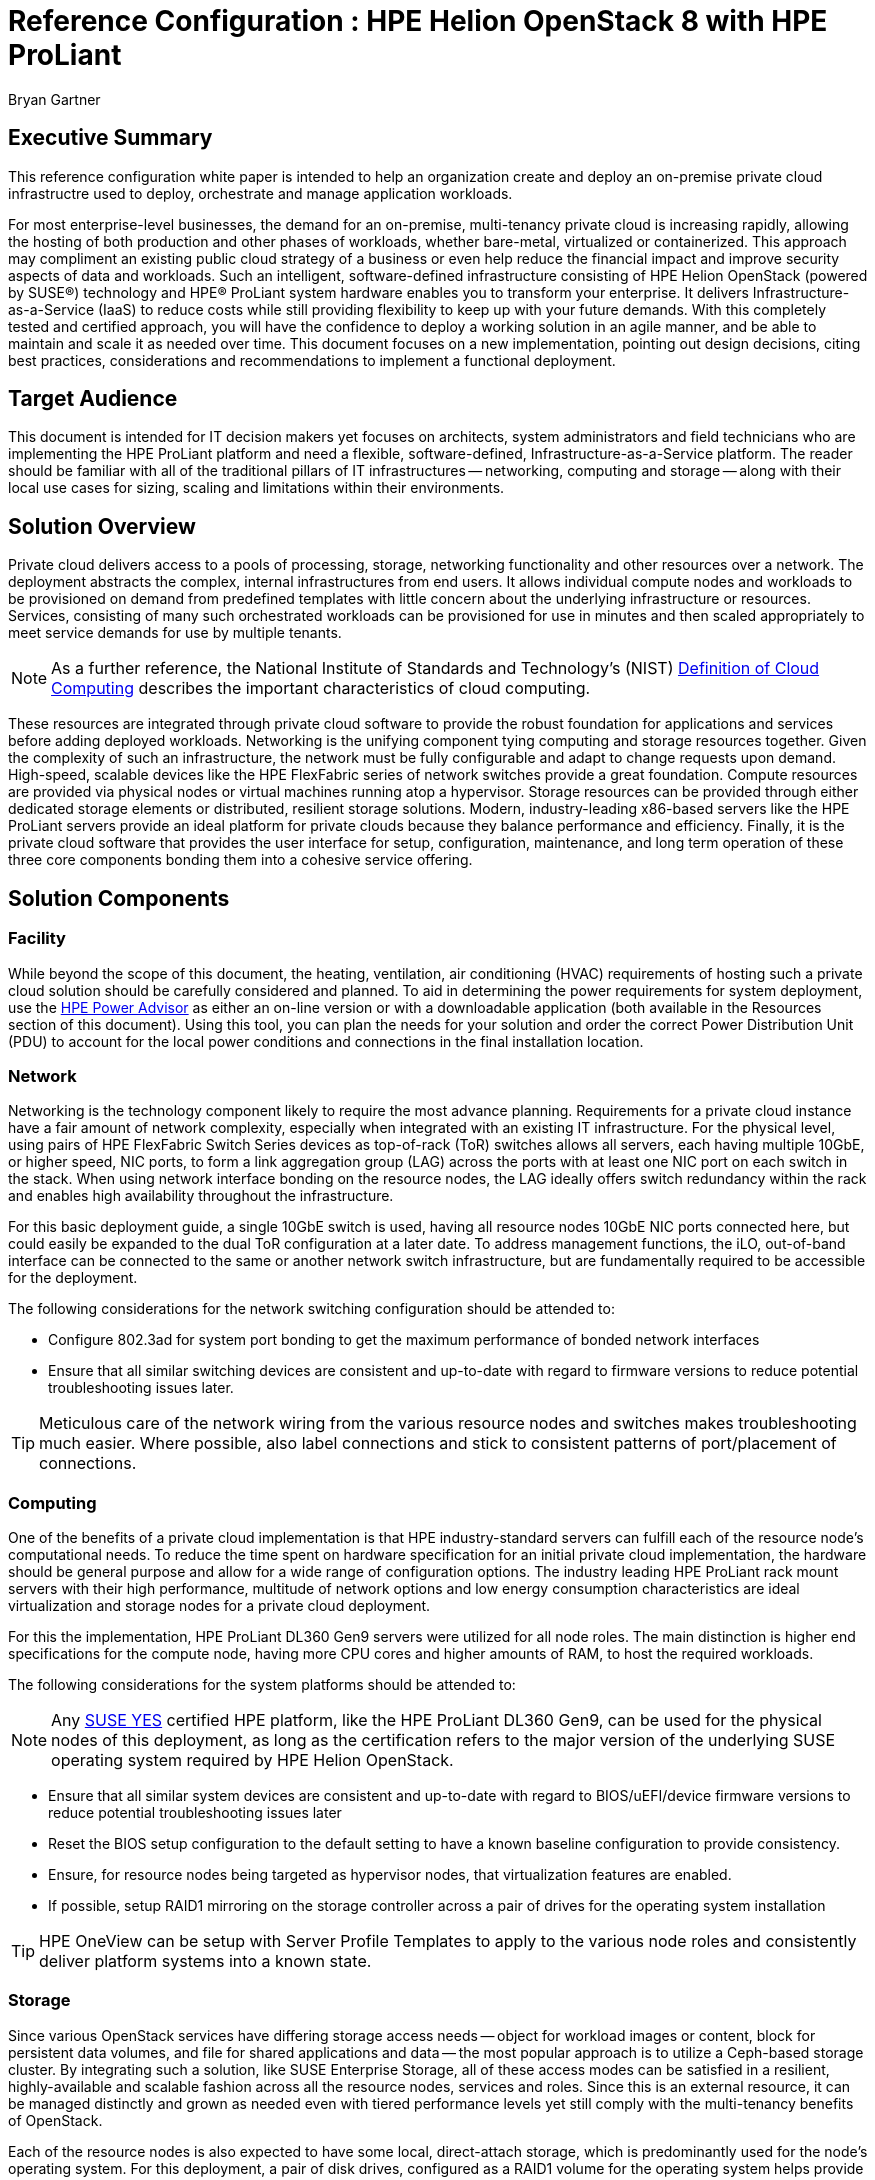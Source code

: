 :Author: Bryan Gartner
:AuthorEMail: Bryan.Gartner@SUSE.com

:ProductName: HPE Helion OpenStack
:IHVPartner: HPE
:IHVPartnerComposer: OneView
:IHVPlatform: ProLiant
:IHVNetwork: FlexFabric
:IHVPlatformModel: DL360 Gen9
:IHVPlatformBMC: iLO

= Reference Configuration : {ProductName} 8 with {IHVPartner} {IHVPlatform}
{Author}, SUSE < {AuthorEMail} >

== Executive Summary
This reference configuration white paper is intended to help an organization create and deploy an on-premise private cloud infrastructre used to deploy, orchestrate and manage application workloads.

For most enterprise-level businesses, the demand for an on-premise, multi-tenancy private cloud is increasing rapidly, allowing the hosting of both production and other phases of workloads, whether bare-metal, virtualized or containerized. This approach may compliment an existing public cloud strategy of a business or even help reduce the financial impact and improve security aspects of data and workloads. Such an intelligent, software-defined infrastructure consisting of {ProductName} (powered by SUSE(R)) technology and {IHVPartner}(R) {IHVPlatform} system hardware enables you to transform your enterprise. It delivers Infrastructure-as-a-Service (IaaS) to reduce costs while still providing flexibility to keep up with your future demands. With this completely tested and certified approach, you will have the confidence to deploy a working solution in an agile manner, and be able to maintain and scale it as needed over time. This document focuses on a new implementation, pointing out design decisions, citing best practices, considerations and recommendations to implement a functional deployment.

== Target Audience
This document is intended for IT decision makers yet focuses on architects, system administrators and field technicians who are implementing the {IHVPartner} {IHVPlatform} platform and need a flexible, software-defined, Infrastructure-as-a-Service platform. The reader should be familiar with all of the traditional pillars of IT infrastructures -- networking, computing and storage -- along with their local use cases for sizing, scaling and limitations within their environments.

== Solution Overview
Private cloud delivers access to a pools of processing, storage, networking functionality and other resources over a network. The deployment abstracts the complex, internal infrastructures from end users. It allows individual compute nodes and workloads to be provisioned on demand from predefined templates with little concern about the underlying infrastructure or resources. Services, consisting of many such orchestrated workloads can be provisioned for use in minutes and then scaled appropriately to meet service demands for use by multiple tenants.

NOTE: As a further reference, the National Institute of Standards and Technology's (NIST) https://csrc.nist.gov/publications/detail/sp/800-145/final[Definition of Cloud Computing] describes the important characteristics of cloud computing. 

These resources are integrated through private cloud software to provide the robust foundation for applications and services before adding deployed workloads. Networking is the unifying component tying computing and storage resources together. Given the complexity of such an infrastructure, the network must be fully configurable and adapt to change requests upon demand. High-speed, scalable devices like the {IHVPartner} {IHVNetwork} series of network switches provide a great foundation. Compute resources are provided via physical nodes or virtual machines running atop a hypervisor. Storage resources can be provided through either dedicated storage elements or distributed, resilient storage solutions. Modern, industry-leading x86-based servers like the {IHVPartner} {IHVPlatform} servers provide an ideal platform for private clouds because they balance performance and efficiency. Finally, it is the private cloud software that provides the user interface for setup, configuration, maintenance, and long term operation of these three core components bonding them into a cohesive service offering.

== Solution Components

=== Facility
While beyond the scope of this document, the heating, ventilation, air conditioning (HVAC) requirements of hosting such a private cloud solution should be carefully considered and planned. To aid in determining the power requirements for system deployment, use the https://h20195.www2.hpe.com/v2/GetPDF.aspx/4AA6-2925ENW.pdf[{IHVPartner} Power Advisor] as either an on-line version or with a downloadable application (both available in the Resources section of this document). Using this tool, you can plan the needs for your solution and order the correct Power Distribution Unit (PDU) to account for the local power conditions and connections in the final installation location.

=== Network
Networking is the technology component likely to require the most advance planning. Requirements for a private cloud instance have a fair amount of network complexity, especially when integrated with an existing IT infrastructure. For the physical level, using pairs of {IHVPartner} {IHVNetwork} Switch Series devices as top-of-rack (ToR) switches allows all servers, each having multiple 10GbE, or higher speed, NIC ports, to form a link aggregation group (LAG) across the ports with at least one NIC port on each switch in the stack. When using network interface bonding on the resource nodes, the LAG ideally offers switch redundancy within the rack and enables high availability throughout the infrastructure.

For this basic deployment guide, a single 10GbE switch is used, having all resource nodes 10GbE NIC ports connected here, but could easily be expanded to the dual ToR configuration at a later date. To address management functions, the {IHVPlatformBMC}, out-of-band interface can be connected to the same or another network switch infrastructure, but are fundamentally required to be accessible for the deployment.

The following considerations for the network switching configuration should be attended to:

* Configure 802.3ad for system port bonding to get the maximum performance of bonded network interfaces
* Ensure that all similar switching devices are consistent and up-to-date with regard to firmware versions to reduce potential troubleshooting issues later.

TIP: Meticulous care of the network wiring from the various resource nodes and switches makes troubleshooting much easier. Where possible, also label connections and stick to consistent patterns of port/placement of connections.

=== Computing
One of the benefits of a private cloud implementation is that {IHVPartner} industry-standard servers can fulfill each of the resource node's computational needs. To reduce the time spent on hardware specification for an initial private cloud implementation, the hardware should be general purpose and allow for a wide range of configuration options. The industry leading {IHVPartner} {IHVPlatform} rack mount servers with their high performance, multitude of network options and low energy consumption characteristics are ideal virtualization and storage nodes for a private cloud deployment.

For this the implementation, {IHVPartner} {IHVPlatform} {IHVPlatformModel} servers were utilized for all node roles. The main distinction is higher end specifications for the compute node, having more CPU cores and higher amounts of RAM, to host the required workloads. 

The following considerations for the system platforms should be attended to:

NOTE: Any https://www.suse.com/yessearch/[SUSE YES] certified {IHVPartner} platform, like the {IHVPartner} {IHVPlatform} {IHVPlatformModel}, can be used for the physical nodes of this deployment, as long as the certification refers to the major version of the underlying SUSE operating system required by {ProductName}.

* Ensure that all similar system devices are consistent and up-to-date with regard to BIOS/uEFI/device firmware versions to reduce potential troubleshooting issues later
* Reset the BIOS setup configuration to the default setting to have a known baseline configuration to provide consistency.
* Ensure, for resource nodes being targeted as hypervisor nodes, that virtualization features are enabled.
* If possible, setup RAID1 mirroring on the storage controller across a pair of drives for the operating system installation

TIP: {IHVPartner} {IHVPartnerComposer} can be setup with Server Profile Templates to apply to the various node roles and consistently deliver platform systems into a known state.

=== Storage
Since various OpenStack services have differing storage access needs -- object for workload images or content, block for persistent data volumes, and file for shared applications and data -- the most popular approach is to utilize a Ceph-based storage cluster. By integrating such a solution, like SUSE Enterprise Storage, all of these access modes can be satisfied in a resilient, highly-available and scalable fashion across all the resource nodes, services and roles. Since this is an external resource, it can be managed distinctly and grown as needed even with tiered performance levels yet still comply with the multi-tenancy benefits of OpenStack.

Each of the resource nodes is also expected to have some local, direct-attach storage, which is predominantly used for the node's operating system. For this deployment, a pair of disk drives, configured as a RAID1 volume for the operating system helps provide fewer points of failure. This document includes integration aspects of using SUSE Enterprise Storage for cross-function, cross-node shared storage of which there are multiple reference architectures exist for {IHVPartner}-base solutions.

IMPORTANT: FixMe : ptr to SES RAs

=== Software
{ProductName} provides an easy to deploy and manage heterogeneous cloud infrastructure for provisioning your development, test and production workloads in a way that is supportable, compliant and secure. With a focus on ease of deployment, the solution also provides a wide choice of hypervisors, one of the broadest range of hardware certification and the ability monitor, manage and optimize your private cloud environment. {ProductName} provides the enterprise-grade implementation of OpenStack components abstracts the network, computing, and storage resources. Underlying these OpenStack services is an enterprise-grade distribution of Linux, SUSE Linux Enterprise Server, that provides a stable, secure and performant foundation.

NOTE: Information on the OpenStack version and projects or features included can be found in the https://www.suse.com/documentation/hpe-helion-openstack-8[Planning an Installation with Cloud Lifecycle Manager Guide]

{ProductName} enables organizations to set-up and manage their own private clouds and comprises the following components:

Cloud Lifecycle Management (CLM) Deployment Server:: sets up the cloud and configures and provisions the remaining resource nodes and roles. It provides the services and tools needed to quickly and easily deploy all the resource nodes in your private cloud instance. This is implemented on a Deployer Node which can be a physical server, a virtual machine or simply a service on one of the OpenStack Control Nodes. Either a web interface or command-line interface is used during the installation process.

* For provisioning and configuration management, technology based upon Ansible is used for repeatable deployment of the remaining software components to the resource nodes

TIP: This server role optionally integrates with {IHVPartner} {IHVPartnerComposer} for node enumeration and discovery.  

Control Node:: hosts the cloud’s self-service portal, providing an image repository and other core OpenStack services. They also automatically track resource state within the Network, Compute and Storage nodes, evaluating available capacity for scheduling and deploying workloads. These functions are delivered in an active-active, high-availability configuration and run on SUSE Linux Enterprise Server.

Compute Nodes:: are the physical servers, typically running SUSE Linux Enterprise Server with the KVM hypervisor to host virtual machine workloads, optionally integrate with VMware vCenter to host ESXi workloads, or host bare-metal workloads leveraging OpenStack Ironic.  {ProductName} also supports Red Hat Enterprise Linux KVM compute nodes when purchased and supported through {IHVPartner}.

NOTE: Information on the supported hypervisors can be found in the https://www.suse.com/documentation/hpe-helion-openstack-8[Planning an Installation with Cloud Lifecycle Manager Guide]

Storage Nodes:: are the physical servers used to host object storage using Swift or for this implementation an external SUSE Enterprise Storage cluster, based upon Ceph, to deliver object, block and file access methods.

Miscellaneous Services:: a cloud administrator also leverages the following services:
* Network Time Protocol (NTP) to keep system clocks in sync and provide consistent timestamps for all resource nodes, logs and actions
* Domain Name Service (DNS) to provide mapping of hostname to IP from both external sources for the workloads public visibility and internally for the resource nodes within the private cloud.
* Software repositories of all of the needed components to initially install the resource nodes, plus allow updates to be applied to the nodes over time

As preparation, obtain the following software media and documentation artifacts:

* From the https://download.suse.com/Download?buildid=I0hh1NnYe7c~[{ProductName}] site download the {ProductName} install media (DVD1)
* From the main https://download.suse.com[SUSE Downloads] site, download 
** the SUSE Linux Enterprise Server 12-SP3 (DVD1) operating system install media.
** the SUSE Linux Enterprise Server Software Development Kit (SDK) 12-SP3 (DVD1).
* Utilize either trial or purchased subscriptions for the all the resource nodes to ensure access to support and software updates. The bill of materials section in the appendices outlines the type and quantity of subscriptions needed.
* In addition, obtain and preview the https://www.suse.com/documentation/hpe-helion-openstack-8/[{ProductName}] documentation, focusing on the:
** Planning an Installation with Cloud Lifecycle Manager
** Installing with Cloud Lifecycle Manager

== Solution Details

This document focuses on a new {ProductName} deployment which can be scaled over time, utilizing an Entry-scale KVM configuration with the core OpenStack services. This input model template is included in {ProductName} and described in the respective section of the https://www.suse.com/documentation/hpe-helion-openstack-8[Planning an Installation with Cloud Lifecycle Manager Guide]. It serves as a great starting point and includes recommended minimum values for node count and resources.

[[img-DeployLV]]
.Deployment Logical View
image::HPE_Helion_OpenStack-RC-DeploymentLV.png[Deployment-Logical-View, 640, 480]


=== Deployment Flow

This section is meant as a companion guide to the official network, system and software product deployment documentation, citing specific settings as needed for this reference implementation. Default settings are assumed to be in use unless otherwise cited to accomplish the respective best practices and design decisions herein.

Given the very detail information contained in the https://www.suse.com/documentation/hpe-helion-openstack-8[Installing with Cloud Lifecycle Manager] Guide, only the following additional, incremental and modifications are described below:

* Pre-Installation Checklist
** The network topology shown in the following figure was utilized

IMPORTANT: FixMe : network topology diagram

* Installing the Cloud Lifecycle Manager server
** In this implementation, an existing https://www.suse.com/documentation/sles-12/index.html[Subscription Management Tool] (SMT) server was available in the environment and already mirrored all the necessary product and update channels.
** No SAN nor FibreChannel was utilized in this deployment, since all resource nodes had sufficient storage and an external SUSE Enterprise Storage cluster was to be integrated with the OpenStack services.

* Cloud Installation
** To simplify the process, the Install UI approach was utilized for the initial deployment. As noted in the {ProductName} documentation, you must gather some physical hardware details for inputs to the web-interface forms as you step through the various stages:
*** Welcome
[[img-Welcome]]
.CLM Welcome
image::Welcome.png[CLM-Welcome, 640, 480]
*** Choose an OpenStack Cloud Model - Entry Scale KVM
[[img-Model]]
.CLM Choose Model
image::Model.png[CLM-Model, 640, 480]
*** Cloud Model to Deploy - 3 Controller Nodes, 1 Compute Nodes
[[img-Model-Deploy]]
.CLM Choose Model Deploy
image::Model-Deploy.png[CLM-Model-Deploy, 640, 480]
*** Add Servers and Assign Server Roles, edit each node's attributes/details
[[img-Role-Details]]
.CLM Role Details
image::Role-Details.png[CLM-Role-Details, 640, 480]
*** Server Installation
[[img-OSInstall]]
.CLM OS Install
image::OSInstall.png[CLM-OSInstall, 640, 480]

NOTE: Given the small number of initial nodes in this deployment, each was installed with the SUSE Linux Enterprise Server operating system using the ISO media and the {IHVPartner} {IHVPlatformBMC} virtual media methodology instead of the PXE/Cobbler approach. An autoYaST file, obtained from the first resource node install via "yast clone-system" was leveraged for the other nodes as an answer file for consistent operating system deployments. So this step was effectively skipped.
*** Server Role Summary - Manage Cloud Settings for NIC Mappings, Networks, Disk Models, and Interface Models
[[img-Roles-Cloud-Settings]]
.CLM Roles Cloud Settings
image::Roles-Cloud-Settings.png[CLM-Roles-Cloud-Settings, 640, 480]
*** Review Configuration Files - Adjust as needed, then Validate and Deploy
[[img-Deploy]]
.CLM Deploy
image::Deploy.png[CLM-Deploy, 640, 480]

When these steps complete successfully, the next screen will provide links to both the OpenStack Horizon and Ops Console user interfaces. If issues arise at any of the above steps, you can simply use the "Back" button to address them and continue the process until completed.

To complete the integration with Ceph-based, SUSE Enterprise Storage, refer to https://www.suse.com/documentation/hpe-helion-openstack-8[Installing with Cloud Lifecycle Manager Guide].


=== Additional Considerations

As a verification of your {ProductName} deployment, it is common to utilize Tempest to ensure the APIs are present and functioning as expected (refer to the https://www.suse.com/documentation/hpe-helion-openstack-8[Installing with Cloud Lifecycle Manager Guide]). Individual, interactive user-interface tasks are also detailed in that guide as well.

While this minimal deployment does provide most of the OpenStack functionality, you can scale the cloud instance as needed to meet your demands (refer to the https://www.suse.com/documentation/hpe-helion-openstack-8[Planning an Installation with Cloud Lifecycle Manager Guide]). As a reminder, multiple input model templates are available in {ProductName}, which can be used as a starting point or just to leverage approaches for your specific private cloud needs. In addition, there are also comprehensive documents in this same location for:
* Operations and Ops Console Guides
* Security Guide
* User Guide

If one had an existing, but earlier verion of {ProductName} instance, instructions are available to upgrade or migrate to this release. These process details can be found at http://hos.suse.com/[{ProductName}] in the form of specific tasks.

== Conclusions
After understanding and working through the steps described in this document, you should have a working cloud that is scalable through the addition of even more compute and storage nodes, as needed. {ProductName} OpenStack Cloud is a complete suite of software and may be configured in many different ways. This solution architecture provides a baseline for a private cloud implementation with highly available control plane services, using {IHVPartner} {IHVNetwork} networking and {IHVPlatform} rack servers and can serve as a functional environment for many workloads. {IHVPartner} {IHVPlatform} {IHVPlatformModel} series hardware is an excellent platform for implementation of OpenStack software. It provides powerful, dense compute, and storage capabilities via the servers we’ve selected for this solution architecture. And the {IHVPlatform} {IHVPlatformBMC} management capability is indispensable in managing a cloud cluster of this kind. 

== Resources and additional links

IMPORTANT: FixMe : BOM tables

NWSwitches::

{IHVPartner} {IHVPlatform}::

{ProductName}::
* Product Documentation - https://www.suse.com/documentation/hpe-helion-openstack-8/
* Migration Documentation - http://hos.suse.com/

